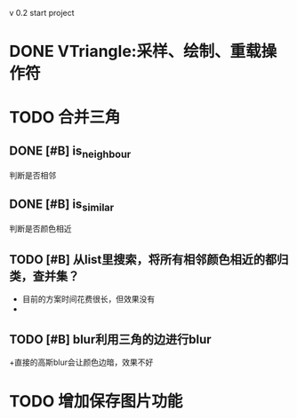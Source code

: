 v 0.2 start project 

* DONE VTriangle:采样、绘制、重载操作符
  CLOSED: [2011-09-07 三 18:38]

* TODO 合并三角
** DONE [#B] is_neighbour
   CLOSED: [2011-09-13 二 11:03]
   判断是否相邻
** DONE [#B] is_similar
   CLOSED: [2011-09-13 二 11:03]
   判断是否颜色相近
** TODO [#B] 从list里搜索，将所有相邻颜色相近的都归类，查并集？
   + 目前的方案时间花费很长，但效果没有
   + 
** TODO [#B] blur利用三角的边进行blur
   +直接的高斯blur会让颜色边暗，效果不好
* TODO 增加保存图片功能
